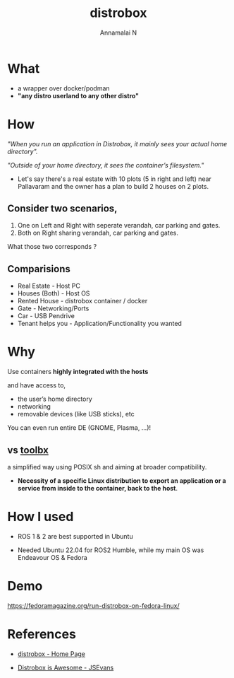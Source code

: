 #+title: distrobox 
#+author: Annamalai N

#+REVEAL_ROOT: https://cdn.jsdelivr.net/npm/reveal.js
#+REVEAL_PLUGINS: (highlight)
#+REVEAL_HLEVEL: 2
#+REVEAL_THEME: serif
#+REVEAL_MARGIN: 0.04
#+REVEAL_MIN_SCALE: 0.2
#+REVEAL_MAX_SCALE: 2.0
#+REVEAL_INIT_OPTIONS: slideNumber:true
#+OPTIONS: timestamp:nil toc:1 num:nil

* What
[[./assets/distrobox.png]]

- a wrapper over docker/podman
- *"any distro userland to any other distro"*

* How

/"When you run an application in Distrobox, it mainly sees your actual home directory"./

/"Outside of your home directory, it sees the container’s filesystem."/

- Let's say there's a real estate with 10 plots (5 in right and left) near Pallavaram and the owner has a plan to build 2 houses on 2 plots.
  
** Consider two scenarios,

 1. One on Left and Right with seperate verandah, car  parking and gates.
 2. Both on Right sharing verandah, car parking and gates.

What those two corresponds ?

** Comparisions

- Real Estate - Host PC
- Houses (Both) - Host OS
- Rented House - distrobox container / docker
- Gate - Networking/Ports
- Car - USB Pendrive
- Tenant  helps you - Application/Functionality you wanted

* Why 

Use containers *highly integrated with the hosts*

and have access to,
  - the user’s home directory
  - networking
  - removable devices (like USB sticks), etc

You can even run entire DE (GNOME, Plasma, ...)!
    
** vs [[https://github.com/containers/toolbox][toolbx]]

a simplified way using POSIX sh and aiming at broader compatibility.

- *Necessity of a specific Linux distribution to export an application or a service from inside to the container, back to the host*.

* How I used 
[[./assets/ros1.jpg]]

- ROS 1 & 2 are best supported in Ubuntu

- Needed Ubuntu 22.04 for ROS2 Humble, while my main OS was Endeavour OS & Fedora

* Demo

https://fedoramagazine.org/run-distrobox-on-fedora-linux/
  
* References

- [[https://distrobox.it/][distrobox - Home Page]]
  
- [[https://cloudyday.tech.blog/2022/05/14/distrobox-is-awesome/][Distrobox is Awesome - JSEvans]]
